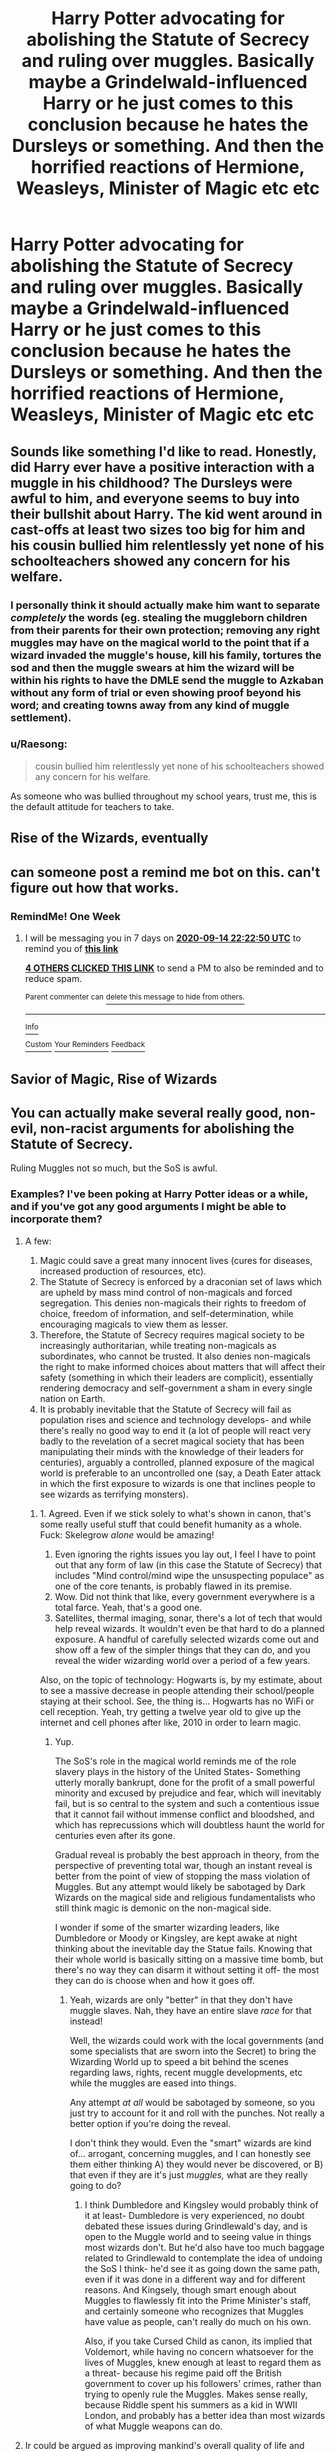 #+TITLE: Harry Potter advocating for abolishing the Statute of Secrecy and ruling over muggles. Basically maybe a Grindelwald-influenced Harry or he just comes to this conclusion because he hates the Dursleys or something. And then the horrified reactions of Hermione, Weasleys, Minister of Magic etc etc

* Harry Potter advocating for abolishing the Statute of Secrecy and ruling over muggles. Basically maybe a Grindelwald-influenced Harry or he just comes to this conclusion because he hates the Dursleys or something. And then the horrified reactions of Hermione, Weasleys, Minister of Magic etc etc
:PROPERTIES:
:Author: maxart2001
:Score: 30
:DateUnix: 1599494254.0
:DateShort: 2020-Sep-07
:FlairText: Prompt/Request
:END:

** Sounds like something I'd like to read. Honestly, did Harry ever have a positive interaction with a muggle in his childhood? The Dursleys were awful to him, and everyone seems to buy into their bullshit about Harry. The kid went around in cast-offs at least two sizes too big for him and his cousin bullied him relentlessly yet none of his schoolteachers showed any concern for his welfare.
:PROPERTIES:
:Author: Corvus_Black
:Score: 29
:DateUnix: 1599505076.0
:DateShort: 2020-Sep-07
:END:

*** I personally think it should actually make him want to separate /completely/ the words (eg. stealing the muggleborn children from their parents for their own protection; removing any right muggles may have on the magical world to the point that if a wizard invaded the muggle's house, kill his family, tortures the sod and then the muggle swears at him the wizard will be within his rights to have the DMLE send the muggle to Azkaban without any form of trial or even showing proof beyond his word; and creating towns away from any kind of muggle settlement).
:PROPERTIES:
:Author: JOKERRule
:Score: 12
:DateUnix: 1599537518.0
:DateShort: 2020-Sep-08
:END:


*** u/Raesong:
#+begin_quote
  cousin bullied him relentlessly yet none of his schoolteachers showed any concern for his welfare.
#+end_quote

As someone who was bullied throughout my school years, trust me, this is the default attitude for teachers to take.
:PROPERTIES:
:Author: Raesong
:Score: 17
:DateUnix: 1599518772.0
:DateShort: 2020-Sep-08
:END:


** Rise of the Wizards, eventually
:PROPERTIES:
:Author: will1707
:Score: 12
:DateUnix: 1599506929.0
:DateShort: 2020-Sep-07
:END:


** can someone post a remind me bot on this. can't figure out how that works.
:PROPERTIES:
:Author: jk-alot
:Score: 6
:DateUnix: 1599505449.0
:DateShort: 2020-Sep-07
:END:

*** RemindMe! One Week
:PROPERTIES:
:Author: brockothrow
:Score: 2
:DateUnix: 1599517370.0
:DateShort: 2020-Sep-08
:END:

**** I will be messaging you in 7 days on [[http://www.wolframalpha.com/input/?i=2020-09-14%2022:22:50%20UTC%20To%20Local%20Time][*2020-09-14 22:22:50 UTC*]] to remind you of [[https://np.reddit.com/r/HPfanfiction/comments/ioa14n/harry_potter_advocating_for_abolishing_the/g4dutvn/?context=3][*this link*]]

[[https://np.reddit.com/message/compose/?to=RemindMeBot&subject=Reminder&message=%5Bhttps%3A%2F%2Fwww.reddit.com%2Fr%2FHPfanfiction%2Fcomments%2Fioa14n%2Fharry_potter_advocating_for_abolishing_the%2Fg4dutvn%2F%5D%0A%0ARemindMe%21%202020-09-14%2022%3A22%3A50%20UTC][*4 OTHERS CLICKED THIS LINK*]] to send a PM to also be reminded and to reduce spam.

^{Parent commenter can} [[https://np.reddit.com/message/compose/?to=RemindMeBot&subject=Delete%20Comment&message=Delete%21%20ioa14n][^{delete this message to hide from others.}]]

--------------

[[https://np.reddit.com/r/RemindMeBot/comments/e1bko7/remindmebot_info_v21/][^{Info}]]

[[https://np.reddit.com/message/compose/?to=RemindMeBot&subject=Reminder&message=%5BLink%20or%20message%20inside%20square%20brackets%5D%0A%0ARemindMe%21%20Time%20period%20here][^{Custom}]]
[[https://np.reddit.com/message/compose/?to=RemindMeBot&subject=List%20Of%20Reminders&message=MyReminders%21][^{Your Reminders}]]
[[https://np.reddit.com/message/compose/?to=Watchful1&subject=RemindMeBot%20Feedback][^{Feedback}]]
:PROPERTIES:
:Author: RemindMeBot
:Score: 1
:DateUnix: 1599520961.0
:DateShort: 2020-Sep-08
:END:


** Savior of Magic, Rise of Wizards
:PROPERTIES:
:Author: AmbitiousCompany
:Score: 3
:DateUnix: 1599514643.0
:DateShort: 2020-Sep-08
:END:


** You can actually make several really good, non-evil, non-racist arguments for abolishing the Statute of Secrecy.

Ruling Muggles not so much, but the SoS is awful.
:PROPERTIES:
:Author: AntonBrakhage
:Score: 6
:DateUnix: 1599551594.0
:DateShort: 2020-Sep-08
:END:

*** Examples? I've been poking at Harry Potter ideas or a while, and if you've got any good arguments I might be able to incorporate them?
:PROPERTIES:
:Author: StarOfTheSouth
:Score: 3
:DateUnix: 1599568037.0
:DateShort: 2020-Sep-08
:END:

**** A few:

1. Magic could save a great many innocent lives (cures for diseases, increased production of resources, etc).
2. The Statute of Secrecy is enforced by a draconian set of laws which are upheld by mass mind control of non-magicals and forced segregation. This denies non-magicals their rights to freedom of choice, freedom of information, and self-determination, while encouraging magicals to view them as lesser.
3. Therefore, the Statute of Secrecy requires magical society to be increasingly authoritarian, while treating non-magicals as subordinates, who cannot be trusted. It also denies non-magicals the right to make informed choices about matters that will affect their safety (something in which their leaders are complicit), essentially rendering democracy and self-government a sham in every single nation on Earth.
4. It is probably inevitable that the Statute of Secrecy will fail as population rises and science and technology develops- and while there's really no good way to end it (a lot of people will react very badly to the revelation of a secret magical society that has been manipulating their minds with the knowledge of their leaders for centuries), arguably a controlled, planned exposure of the magical world is preferable to an uncontrolled one (say, a Death Eater attack in which the first exposure to wizards is one that inclines people to see wizards as terrifying monsters).
:PROPERTIES:
:Author: AntonBrakhage
:Score: 5
:DateUnix: 1599594484.0
:DateShort: 2020-Sep-09
:END:

***** 1. Agreed. Even if we stick solely to what's shown in canon, that's some really useful stuff that could benefit humanity as a whole. Fuck: Skelegrow /alone/ would be amazing!
2. Even ignoring the rights issues you lay out, I feel I have to point out that any form of law (in this case the Statute of Secrecy) that includes "Mind control/mind wipe the unsuspecting populace" as one of the core tenants, is probably flawed in its premise.
3. Wow. Did not think that like, every government everywhere is a total farce. Yeah, that's a good one.
4. Satellites, thermal imaging, sonar, there's a lot of tech that would help reveal wizards. It wouldn't even be that hard to do a planned exposure. A handful of carefully selected wizards come out and show off a few of the simpler things that they can do, and you reveal the wider wizarding world over a period of a few years.

Also, on the topic of technology: Hogwarts is, by my estimate, about to see a massive decrease in people attending their school/people staying at their school. See, the thing is... Hogwarts has no WiFi or cell reception. Yeah, try getting a twelve year old to give up the internet and cell phones after like, 2010 in order to learn magic.
:PROPERTIES:
:Author: StarOfTheSouth
:Score: 4
:DateUnix: 1599611247.0
:DateShort: 2020-Sep-09
:END:

****** Yup.

The SoS's role in the magical world reminds me of the role slavery plays in the history of the United States- Something utterly morally bankrupt, done for the profit of a small powerful minority and excused by prejudice and fear, which will inevitably fail, but is so central to the system and such a contentious issue that it cannot fail without immense conflict and bloodshed, and which has reprecussions which will doubtless haunt the world for centuries even after its gone.

Gradual reveal is probably the best approach in theory, from the perspective of preventing total war, though an instant reveal is better from the point of view of stopping the mass violation of Muggles. But any attempt would likely be sabotaged by Dark Wizards on the magical side and religious fundamentalists who still think magic is demonic on the non-magical side.

I wonder if some of the smarter wizarding leaders, like Dumbledore or Moody or Kingsley, are kept awake at night thinking about the inevitable day the Statue fails. Knowing that their whole world is basically sitting on a massive time bomb, but there's no way they can disarm it without setting it off- the most they can do is choose when and how it goes off.
:PROPERTIES:
:Author: AntonBrakhage
:Score: 3
:DateUnix: 1599613339.0
:DateShort: 2020-Sep-09
:END:

******* Yeah, wizards are only "better" in that they don't have muggle slaves. Nah, they have an entire slave /race/ for that instead!

Well, the wizards could work with the local governments (and some specialists that are sworn into the Secret) to bring the Wizarding World up to speed a bit behind the scenes regarding laws, rights, recent muggle developments, etc while the muggles are eased into things.

Any attempt /at all/ would be sabotaged by someone, so you just try to account for it and roll with the punches. Not really a better option if you're doing the reveal.

I don't think they would. Even the "smart" wizards are kind of... arrogant, concerning muggles, and I can honestly see them either thinking A) they would never be discovered, or B) that even if they are it's just /muggles,/ what are they really going to do?
:PROPERTIES:
:Author: StarOfTheSouth
:Score: 1
:DateUnix: 1599615125.0
:DateShort: 2020-Sep-09
:END:

******** I think Dumbledore and Kingsley would probably think of it at least- Dumbledore is very experienced, no doubt debated these issues during Grindlewald's day, and is open to the Muggle world and to seeing value in things most wizards don't. But he'd also have too much baggage related to Grindlewald to contemplate the idea of undoing the SoS I think- he'd see it as going down the same path, even if it was done in a different way and for different reasons. And Kingsely, though smart enough about Muggles to flawlessly fit into the Prime Minister's staff, and certainly someone who recognizes that Muggles have value as people, can't really do much on his own.

Also, if you take Cursed Child as canon, its implied that Voldemort, while having no concern whatsoever for the lives of Muggles, knew enough at least to regard them as a threat- because his regime paid off the British government to cover up his followers' crimes, rather than trying to openly rule the Muggles. Makes sense really, because Riddle spent his summers as a kid in WWII London, and probably has a better idea than most wizards of what Muggle weapons can do.
:PROPERTIES:
:Author: AntonBrakhage
:Score: 2
:DateUnix: 1599615456.0
:DateShort: 2020-Sep-09
:END:


**** Ir could be argued as improving mankind's overall quality of life and security, plus making it so magicals are not forced to hide their magic or concern themselves with making things be able to pass muggle scrutiny (It must annoy some to no end).
:PROPERTIES:
:Author: JOKERRule
:Score: 5
:DateUnix: 1599584340.0
:DateShort: 2020-Sep-08
:END:


** Kminder! 14 days
:PROPERTIES:
:Author: JOKERRule
:Score: 1
:DateUnix: 1599537603.0
:DateShort: 2020-Sep-08
:END:

*** *JOKERRule*, kminder in *2 weeks* on [[https://www.reminddit.com/time?dt=2020-09-22%2004:00:03Z&reminder_id=6178af67ddb845b183f7bb4261f46f09&subreddit=HPfanfiction][*2020-09-22 04:00:03Z*]]

#+begin_quote
  [[/r/HPfanfiction/comments/ioa14n/harry_potter_advocating_for_abolishing_the/g4es8wa/?context=3][*r/HPfanfiction: Harry_potter_advocating_for_abolishing_the*]]
#+end_quote

[[https://reddit.com/message/compose/?to=remindditbot&subject=Reminder%20from%20Link&message=your_message%0Akminder%202020-09-22T04%3A00%3A03%0A%0A%0A%0A---Server%20settings%20below.%20Do%20not%20change---%0A%0Apermalink%21%20%2Fr%2FHPfanfiction%2Fcomments%2Fioa14n%2Fharry_potter_advocating_for_abolishing_the%2Fg4es8wa%2F][*CLICK THIS LINK*]] to also be reminded. Thread has 1 reminder.

^{OP can} [[https://www.reminddit.com/time?dt=2020-09-22%2004:00:03Z&reminder_id=6178af67ddb845b183f7bb4261f46f09&subreddit=HPfanfiction][^{*Delete comment, Set timezone, and more options here*}]]

*Protip!* You can use the same reminderbot by email by sending email to bot @ bot.reminddit.com.

--------------

[[https://www.reminddit.com][*Reminddit*]] · [[https://reddit.com/message/compose/?to=remindditbot&subject=Reminder&message=your_message%0A%0Akminder%20time_or_time_from_now][Create Reminder]] · [[https://reddit.com/message/compose/?to=remindditbot&subject=List%20Of%20Reminders&message=listReminders%21][Your Reminders]] · [[https://paypal.me/reminddit][Donate]]
:PROPERTIES:
:Author: remindditbot
:Score: 1
:DateUnix: 1599538066.0
:DateShort: 2020-Sep-08
:END:
